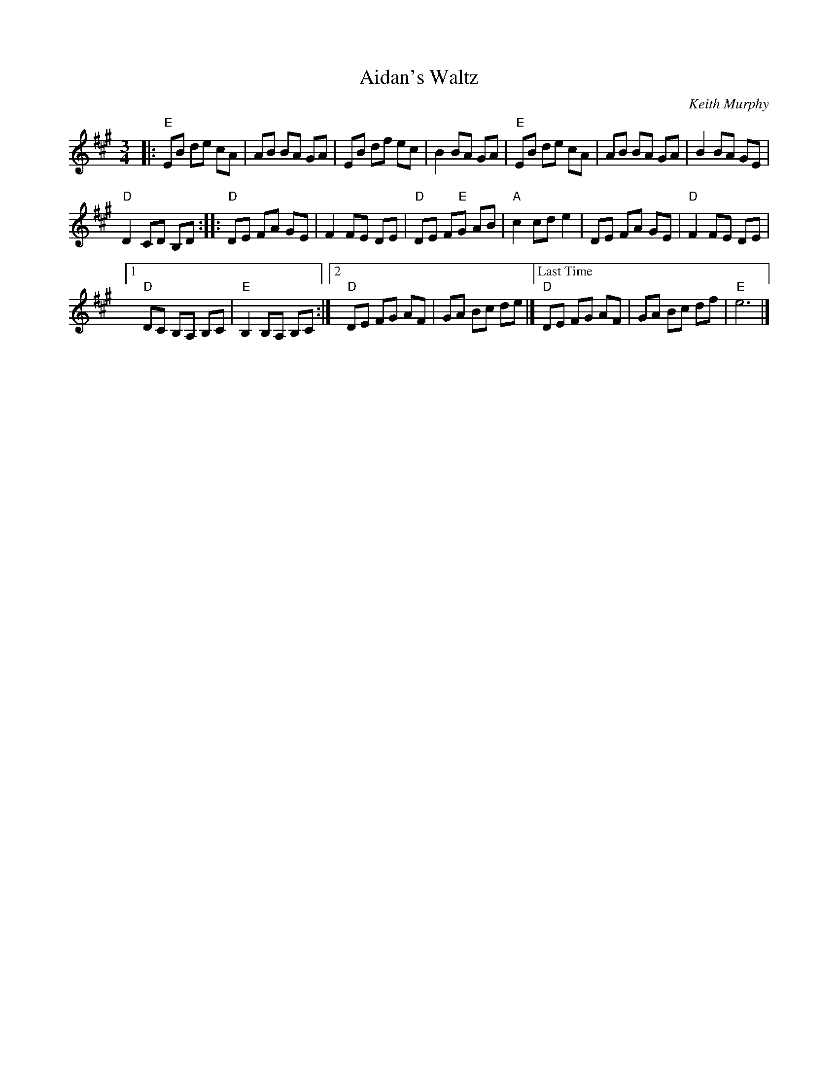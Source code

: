 X: 1
T: Aidan's Waltz
C: Keith Murphy
R: waltz
S: Handout at workshop; later found in Keith's book
B: Keith Murphy "Black Isle Music" v.1 p.1
Z: 2015 John Chambers <jc:trillian.mit.edu>
M: 3/4
L: 1/8
K: Emix
|:\
"E"EB de cA | AB BA GA |\
EB df ec | B2 BA GA |\
"E"EB de cA | AB BA GA |\
B2 BA GE |
"D"D2 CD B,D ::\
"D"DE FA GE | F2 FE DE |\
"D"DE F"E"G AB | "A"c2 cd e2 |\
DE FA GE | "D"F2 FE DE |
[1 "D"DC B,A, B,C | "E"B,2 B,A, B,C :|\
[2 "D"DE FG AF | GA Bc de |]\
["Last Time" "D"DE FG AF | GA Bc df | "E"e6 |]
